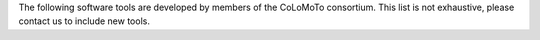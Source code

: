 .. title: Software tools for logical modelling
.. slug: index
.. date: 2014/04/19 21:37:11
.. tags: listof:tools
.. link: 
.. description: 
.. type: text


The following software tools are developed by members of the CoLoMoTo consortium.
This list is not exhaustive, please contact us to include new tools.

.. listof:: tools

